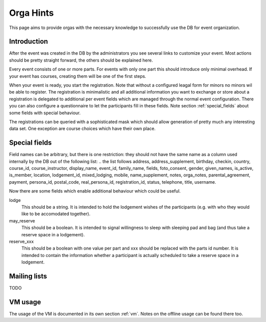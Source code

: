 Orga Hints
==========

This page aims to provide orgas with the necessary knowledge to successfully
use the DB for event organization.

Introduction
------------

After the event was created in the DB by the administrators you see several
links to customize your event. Most actions should be pretty straight
forward, the others should be explained here.

Every event consists of one or more parts. For events with only one part
this should introduce only minimal overhead. If your event has courses,
creating them will be one of the first steps.

When your event is ready, you start the registration. Note that without a
configured leagal form for minors no minors wil be able to register. The
registration is minimalistic and all additional information you want to
exchange or store about a registration is delegated to additional per event
fields which are managed through the normal event configuration. There you
can also configure a questionnaire to let the participants fill in these
fields. Note section :ref:`special_fields` about some fields with special
behaviour.

The registrations can be queried with a sophisticated mask which should
allow generation of pretty much any interesting data set. One exception are
course choices which have their own place.

.. _special_fields:

Special fields
--------------

Field names can be arbitrary, but there is one restriction: they should not
have the same name as a column used internally by the DB out of the
following list:
.. the list follows
address, address_supplement, birthday, checkin, country, course_id,
course_instructor, display_name, event_id, family_name, fields,
foto_consent, gender, given_names, is_active, is_member, location,
lodgement_id, mixed_lodging, mobile, name_supplement, notes, orga_notes,
parental_agreement, payment, persona_id, postal_code, real_persona_id,
registration_id, status, telephone, title, username.

Now there are some fields which enable additional behaviour which could be
useful.

lodge
    This should be a string. It is intended to hold the lodgement wishes of
    the participants (e.g. with who they would like to be accomodated
    together).

may_reserve
    This should be a boolean. It is intended to signal willingness to sleep
    with sleeping pad and bag (and thus take a reserve space in a
    lodgement).

reserve_xxx
    This should be a boolean with one value per part and xxx should be
    replaced with the parts id number. It is intended to contain the
    information whether a participant is actually scheduled to take a
    reserve space in a lodgement.

Mailing lists
-------------

TODO

VM usage
--------

The usage of the VM is documented in its own section :ref:`vm`. Notes on the
offline usage can be found there too.
